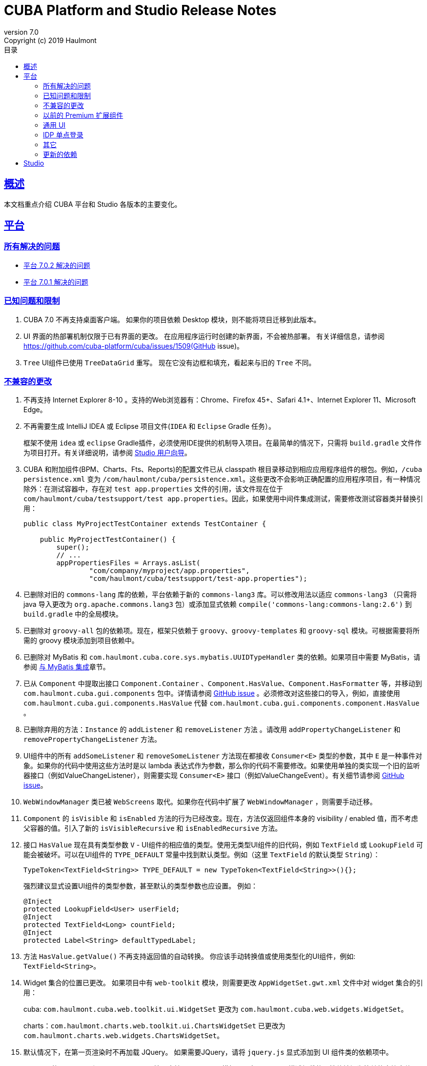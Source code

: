 = CUBA Platform and Studio Release Notes
:toc: left
:toc-title: 目录
:toclevels: 6
:sectnumlevels: 6
:stylesheet: cuba.css
:linkcss:
:source-highlighter: coderay
:imagesdir: ./img
:stylesdir: ./styles
:sourcesdir: ../../source
:doctype: book
:sectlinks:
:sectanchors:
:lang: en
:revnumber: 7.0
:version-label: Version
:revremark: Copyright (c) 2019 Haulmont
:youtrack: https://youtrack.cuba-platform.com
:manual: https://doc.cuba-platform.com/manual-{revnumber}
:studio: https://doc.cuba-platform.com/studio
:manual_app_props: https://doc.cuba-platform.com/manual-{revnumber}/app_properties_reference.html#
:reporting: https://doc.cuba-platform.com/reporting-{revnumber}
:charts: https://doc.cuba-platform.com/charts-{revnumber}
:bpm: https://doc.cuba-platform.com/bpm-{revnumber}
:githubissueslog: https://github.com/cuba-platform/documentation/blob/master/content/release_notes/issues

:!sectnums:

[[overview]]
== 概述

本文档重点介绍 CUBA 平台和 Studio 各版本的主要变化。

[[platform]]
== 平台

=== 所有解决的问题

* {githubissueslog}/release_7.0.2.md[平台 7.0.2 解决的问题]
* {githubissueslog}/release_7.0.1.md[平台 7.0.1 解决的问题]

[[known_issues]]
=== 已知问题和限制

. CUBA 7.0 不再支持桌面客户端。 如果你的项目依赖 Desktop 模块，则不能将项目迁移到此版本。

. UI 界面的热部署机制仅限于已有界面的更改。 在应用程序运行时创建的新界面，不会被热部署。 有关详细信息，请参阅 https://github.com/cuba-platform/cuba/issues/1509(GitHub issue)。

. `Tree` UI组件已使用 `TreeDataGrid` 重写。 现在它没有边框和填充，看起来与旧的 `Tree` 不同。

[[platform_breaking_changes]]
=== 不兼容的更改

. 不再支持 Internet Explorer 8-10 。支持的Web浏览器有：Chrome、Firefox 45+、Safari 4.1+、Internet Explorer 11、Microsoft Edge。

. 不再需要生成 IntelliJ IDEA 或 Eclipse 项目文件(`IDEA` 和 `Eclipse` Gradle 任务）。
+
框架不使用  `idea` 或 `eclipse` Gradle插件，必须使用IDE提供的机制导入项目。在最简单的情况下，只需将 `build.gradle` 文件作为项目打开。有关详细说明，请参阅 {studio}/open_project.html[Studio 用户向导]。
. CUBA 和附加组件(BPM、Charts、Fts、Reports)的配置文件已从 classpath 根目录移动到相应应用程序组件的根包。例如，`/cuba persistence.xml` 变为 `/com/haulmont/cuba/persistence.xml`。这些更改不会影响正确配置的应用程序项目，有一种情况除外：在测试容器中，存在对 `test app.properties` 文件的引用，该文件现在位于 `com/haulmont/cuba/testsupport/test app.properties`。因此，如果使用中间件集成测试，需要修改测试容器类并替换引用：


+
[source, java]
----
public class MyProjectTestContainer extends TestContainer {

    public MyProjectTestContainer() {
        super();
        // ...
        appPropertiesFiles = Arrays.asList(
                "com/company/myproject/app.properties",
                "com/haulmont/cuba/testsupport/test-app.properties");
----

. 已删除对旧的 `commons-lang` 库的依赖，平台依赖于新的 `commons-lang3` 库。可以修改用法以适应 `commons-lang3` （只需将 java 导入更改为 `org.apache.commons.lang3` 包）或添加显式依赖 `compile('commons-lang:commons-lang:2.6')` 到 `build.gradle` 中的全局模块。

. 已删除对 `groovy-all` 包的依赖项。现在，框架只依赖于 `groovy`、`groovy-templates` 和 `groovy-sql` 模块。可根据需要将所需的 groovy 模块添加到项目依赖中。

. 已删除对 MyBatis 和 `com.haulmont.cuba.core.sys.mybatis.UUIDTypeHandler` 类的依赖。如果项目中需要 MyBatis，请参阅 {manual}/mybatis.html[与 MyBatis 集成]章节。

. 已从 `Component` 中提取出接口 `Component.Container` 、`Component.HasValue`、`Component.HasFormatter` 等，并移动到 `com.haulmont.cuba.gui.components` 包中。详情请参阅 https://github.com/cuba-platform/cuba/issues/925[GitHub issue] 。必须修改对这些接口的导入，例如，直接使用 `com.haulmont.cuba.gui.components.HasValue` 代替 `com.haulmont.cuba.gui.components.component.HasValue` 。

. 已删除弃用的方法：`Instance` 的 `addListener` 和 `removeListener` 方法 。请改用 `addPropertyChangeListener` 和 `removePropertyChangeListener` 方法。

. UI组件中的所有 `addSomeListener` 和 `removeSomeListener` 方法现在都接收 `Consumer<E>` 类型的参数，其中 `E` 是一种事件对象。如果你的代码中使用这些方法时是以 lambda 表达式作为参数，那么你的代码不需要修改。如果使用单独的类实现一个旧的监听器接口（例如ValueChangeListener），则需要实现 `Consumer<E>` 接口（例如ValueChangeEvent）。有关细节请参阅 https://github.com/cuba-platform/cuba/issues/1108[GitHub issue]。

. `WebWindowManager` 类已被 `WebScreens` 取代。如果你在代码中扩展了 `WebWindowManager` ，则需要手动迁移。

. `Component` 的 `isVisible` 和 `isEnabled` 方法的行为已经改变。现在，方法仅返回组件本身的 visibility / enabled 值，而不考虑父容器的值。引入了新的 `isVisibleRecursive` 和 `isEnabledRecursive` 方法。

. 接口 `HasValue` 现在具有类型参数 `V` - UI组件的相应值的类型。使用无类型UI组件的旧代码，例如 `TextField` 或 `LookupField` 可能会被破坏。可以在UI组件的 `TYPE_DEFAULT` 常量中找到默认类型。例如（这里 `TextField` 的默认类型 `String`）：
+
[source, java]
----
TypeToken<TextField<String>> TYPE_DEFAULT = new TypeToken<TextField<String>>(){};
----
+
强烈建议显式设置UI组件的类型参数，甚至默认的类型参数也应设置。 例如：
+
[source, java]
----
@Inject
protected LookupField<User> userField;
@Inject
protected TextField<Long> countField;
@Inject
protected Label<String> defaultTypedLabel;
----

. 方法 `HasValue.getValue()` 不再支持返回值的自动转换。 你应该手动转换值或使用类型化的UI组件，例如: `TextField<String>`。

. Widget 集合的位置已更改。 如果项目中有 `web-toolkit` 模块，则需要更改 `AppWidgetSet.gwt.xml` 文件中对 widget 集合的引用：
+
cuba: `com.haulmont.cuba.web.toolkit.ui.WidgetSet` 更改为 `com.haulmont.cuba.web.widgets.WidgetSet`。
+
charts：`com.haulmont.charts.web.toolkit.ui.ChartsWidgetSet` 已更改为 `com.haulmont.charts.web.widgets.ChartsWidgetSet`。

. 默认情况下，在第一页渲染时不再加载 JQuery。 如果需要JQuery，请将 `jquery.js` 显式添加到 UI 组件类的依赖项中。

. Window 的  `caption` 和 `description` 属性不支持 FreeMarker 模板。现在，从 XML 描述加载的属性值被视为简单的字符串值。 如果要在这些属性中使用模板，可在界面控制器手动调用 `com.haulmont.cuba.core.global.TemplateHelper` 方法。

. 使用 `class` 属性在 `screens.xml` 文件中定义的界面不再支持 `Runnable` 接口。 只能注册继承了 `Screen` 类的 UI 控制器。原来的行为被认为具有危险性，因为打开这样一个界面的调用者从 `openWindow` 调用接收到 `null`。???? 这些界面必须更改：你可以将它们转换为 Spring bean，或者如果你只需要通过菜单调用它们 - 使用菜单项的 `class` 属性。

. 界面代理支持已被删除并且没有替代方案。 你可以使用 `DeviceInfoProvider` bean 获取 `DeviceInfo`，并为每种设备类型创建不同的界面或在界面中根据设备类型使用不同的 fragment。

. 旧的 Havana UI 主题完全在 Halo 主题的基础上被重新实现。如果你扩展了 Havana ，则需要相应地迁移 SCSS 样式。有关详细信息，请参阅 https://github.com/cuba-platform/cuba/issues/1067[GitHub问题]。

. `TextArea` 的属性 `wordwrap` 已重命名为 `wordWrap`。 在界面 XML 中仍然有效，但 `wordwrap` 已从 XSD 中删除，不应再使用。

. `ComponentPalette` 已被删除。 如果你的应用程序组件提供UI组件，请结合 `cuba.web.componentsConfig` 应用程序属性使用标准机制。

. `ObjectsCache` 类以被作为遗留且非公开功能移除。

. 图表组件的 `com.haulmont.charts.gui.amcharts.model.data` 包中不推荐使用的类已被删除。 使用 `com.haulmont.charts.gui.data` 包的数据项类。

. 图表 UI 调色板 - `ChartComponentPalette` 类已被删除。 使用标准的应用程序组件机制或明确地将 `charts-web-components.xml` 包含到 `cuba.web.componentsConfig` 应用程序属性中。 如果你没有使用 `ChartComponentPalette`，则不需要迁移操作。

. 类 `com.haulmont.cuba.core.app.DataServiceQueryBuilder` 已重命名为 `RdbmsQueryBuilder`。

. `com.haulmont.cuba.gui.components.RowsCount.BeforeRefreshEvent` 不再引用数据源。

. 即使 UI 组件的值为空，也会触发UI组件的验证器。

. 如果已经定义了自己的密码加密模块（不是SHA1），请在所有模块的 `app.properties` 文件中设置 `cuba.legacyPasswordEncryptionModule = <你的加密模块>` 。 这对于对数据库中 `SEC_USER.PASSWORD_ENCRYPTION` 字段为空的已有用户进行身份验证是必要的。

. 默认情况下，UI组件 `description` 属性不会作为 HTML 标记处理。 这可以通过设置 `descriptionAsHtml = true` 来改变这个行为。

. `BaseAction` 不再隐式设置标题（使用 id 作为消息键）。 现在必须明确设置。

. `WidgetsTree` UI 组件已被作为遗留且非公开功能移除。

. 删除了 `TwinColumn` UI 组件的 `multiSelect` 属性。

. `TextArea` 和 `ResizableTextArea` 现在是具有各自 XML 元素的不同 UI 组件： `<textArea>` 和 `<resizableTextArea>`。 为了向后兼容， `<textArea>` 元素仍然具有 `resizableDirection` 和 `resizable` 属性，但是如果要在控制器中注入组件并使用 `resizable ="true"` ，则该字段的类型必须是 `ResizableTextArea`， 否则会产生 `ClassCastException`。

[[premium_addons]]
=== 以前的 Premium 扩展组件

以前的 Premium 扩展组件（BPM、图表、全文搜索、报表）自 7.0 版开始都免费并开源。源码项目已迁移到 GitHub:

* https://github.com/cuba-platform/bpm
* https://github.com/cuba-platform/charts
* https://github.com/cuba-platform/fts
* https://github.com/cuba-platform/reports

扩展组件 7.0 版的二进制工件发布在主仓库中：https://dl.bintray.com/cuba-platform/main 和 https://repo.cuba-platform.com/content/groups/work，所有，没有必要在你的 `build.gradle` 文件中添加 premium 仓库来使用这些扩展。

[[gui]]
=== 通用 UI

. 通用 UI 瑞在使用 Vaadin 8 。

. 新的 API:
* 新的 {manual}/gui_screens.html[界面 API] 。
* 新的 {manual}/standard_actions.html[标准操作] 。
* 新的 {manual}/gui_dialogs.html[对话框] 和 {manual}/gui_notifications.html[通知] API。
* 新的代替数据源的 {manual}/gui_data.html[数据组件] 。
+
旧的 screen API 、标准操作和数据源被为了向后兼容依然保留。

. 新的UI组件 -  {manual}/gui_Form.html[Form] 、 {manual}/gui_TreeDataGrid.html[TreeDataGrid] 、 {manual}/gui_RadioButtonGroup.html[RadioButtonGroup] 、 {manual}/gui_CheckBoxGroup.html[CheckBoxGroup]。

. 实现了 {manual}/jsComponent.html[JavaScriptComponent] - 集成 JavaScript UI 组件的简单方法。

. 实现了 `HasValue` 接口的数据感知 UI 组件提供类型化的API。 现在你可以使用这些组件：`LookupField<User>`、`TextField<Integer>`、`DateField<LocalDate>` 等。

. 引入新的 UI 组件工厂 - `UiComponents` bean 。

. 实现了 {manual}/url_history_navigation.html[浏览器 URL 历史及导航]。

. 为 `Window` 实现了单独的 `BeforeCloseEvent` 事件，在此事件中可获取 `CloseOriginType` 。

. 所有 UI 组件现在都支持 {manual}/gui_attributes.html#gui_attr_contextHelpText[上下文帮助]。

. 所有 UI 组件事件都具有 `userOriginated` 属性，这个属性表示此事件是在客户端由用户交互触发还是在服务器端以编程方式触发。

. 在界面XML中可以使用 {manual}/gui_attributes.html#gui_attr_css[CSS]属性设置 UI 组件的 CSS 样式。

. `Button` 支持 `ClickEvent`，可用于响应按钮点击，不需要定义操作(action)。

=== IDP 单点登录

IDP 功能已被提取到 https://github.com/cuba-platform/idp-addon[独立的应用程序组件]，必须显式添加到项目。

[[misc]]
=== 其它

. Java 8 、9、10 和 11 可用于构建和运行应用程序。

. 在实体名称中，建议使用下划线而不是 "$" 来分隔命名空间和类，例如 `sales_Customer`。

. BCrypt 算法用于新创建的用户的密码散列。请参阅 {manual_app_props}cuba.passwordEncryptionModule[cuba.passwordEncryptionModule] 应用程序属性。

. 客户端 block 的 `LoginPasswordLoginProvider` 以明文的方式将用户密码发送到中间件（即，不像先前版本那样进行散列）。请参阅 {manual_app_props}cuba.checkPasswordOnClient[cuba.checkPasswordOnClient] 应用程序属性。

. Web 客户端异常处理器使用了新的基类，请参阅 {manual}/exceptionHandlers.html[处理客户端层的异常]。 原来的类已被标识为弃用并保留，以便向后兼容。

[[upd_dep]]
=== 更新的依赖

核心框架:

----
com.google.guava = 26.0-jre
com.sun.mail/javax.mail = 1.6.0
com.vaadin = 8.6.4-2-cuba
de.javakaffee/kryo-serializers = 0.42
javax/javaee-api = 8.0
org.codehaus.groovy = 2.5.4
org.dom4j/dom4j = 2.1.0
org.eclipse.persistence/org.eclipse.persistence.jpa = 2.7.3-1-cuba
org.eclipse.persistence/org.eclipse.persistence.oracle = 2.7.3
org.freemarker/freemarker = 2.3.23
org.glassfish/javax.el = 3.0.1-b10
org.hibernate.validator/hibernate-validator = 6.0.13.Final
org.javassist/javassist = 3.24.0-GA
org.jmockit/jmockit = 1.39
org.springframework = 5.1.2.RELEASE
org.springframework.security = 5.1.1.RELEASE
org.springframework.security.oauth/spring-security-oauth2 = 2.3.4.RELEASE
org.webjars.bower/jquery-file-upload = 9.22.0.cuba.0
org.webjars/jquery = 3.3.1
----

全文搜索扩展：
----
org.apache.lucene = 7.5.0
----

报表扩展：

----
com.haulmont.yarg = 2.1.3
----

[[studio]]
== Studio

所有 Studio 功能都迁移到了 IntelliJ IDEA 的插件。 新的插件支持基于 CUBA 6.10 和7.0 的项目，因此你可以在新的 Studio 中打开现有项目并将其迁移到新的框架版本。有关详细信息，请参阅 {studio}[CUBA Studio 用户指南]。

如果你在基于 CUBA 6.10 的项目中需要的 premium 扩展组件（报表、BPM 等），并且你订阅了 premium 扩展组件，则应在 `~/.gradle/gradle.properties` 中设置 premium 仓库访问凭据，参阅 {manual}/access_to_repo.html#access_to_premium_repo[文档]。 Studio 不会将凭据传递给Gradle。